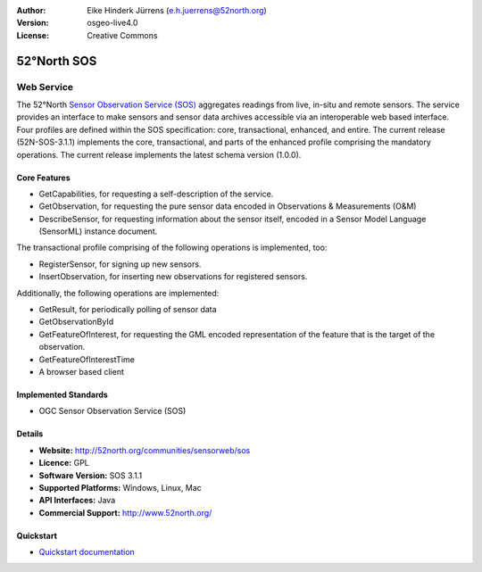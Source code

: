 :Author: Eike Hinderk Jürrens (e.h.juerrens@52north.org)
:Version: osgeo-live4.0
:License: Creative Commons

.. _52nSOS-overview:

.. image:: ../../images/project_logos/logo_52North_160.png
  :scale: 100 %
  :alt: project logo
  :align: right
  :target: http://52north.org/sos


52°North SOS
=============

Web Service
~~~~~~~~~~~

The 52°North `Sensor Observation Service (SOS) <../standards/sos_overview.html>`_ 
aggregates readings from live, in-situ and remote sensors. The service provides 
an interface to make sensors and sensor data archives accessible via an 
interoperable web based interface. Four profiles are defined within the SOS 
specification: core, transactional, enhanced, and entire. The current release 
(52N-SOS-3.1.1) implements the core, transactional, and parts of the enhanced 
profile comprising the mandatory operations. The current release implements the 
latest schema version (1.0.0).


.. image:: ../../images/screenshots/1024x768/52n_sos_test_client.png
  :scale: 50 %
  :alt: screenshot of sos test client
  :align: right

Core Features
-------------
* GetCapabilities, for requesting a self-description of the service.
* GetObservation, for requesting the pure sensor data encoded in Observations & Measurements (O&M)
* DescribeSensor, for requesting information about the sensor itself, encoded in a Sensor Model Language (SensorML) instance document.

The transactional profile comprising of the following operations is implemented, too:

* RegisterSensor, for signing up new sensors.
* InsertObservation, for inserting new observations for registered sensors.

Additionally, the following operations are implemented:

* GetResult, for periodically polling of sensor data
* GetObservationById
* GetFeatureOfInterest, for requesting the GML encoded representation of the feature that is the target of the observation.
* GetFeatureOfInterestTime

* A browser based client

Implemented Standards
---------------------

* OGC Sensor Observation Service (SOS)

Details
-------

* **Website:** http://52north.org/communities/sensorweb/sos

* **Licence:** GPL

* **Software Version:** SOS 3.1.1

* **Supported Platforms:** Windows, Linux, Mac

* **API Interfaces:** Java

* **Commercial Support:** http://www.52north.org/


Quickstart
----------

* `Quickstart documentation <../quickstart/52nSOS_quickstart.html>`_


